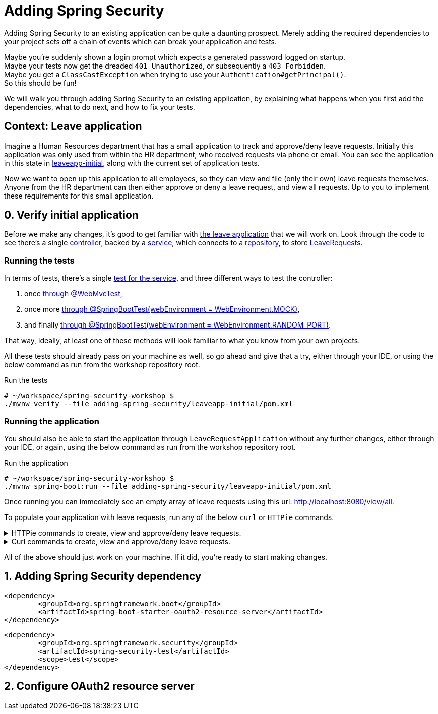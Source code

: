 = Adding Spring Security

Adding Spring Security to an existing application can be quite a daunting prospect.
Merely adding the required dependencies to your project sets off a chain of events which can break your application and tests.

Maybe you're suddenly shown a login prompt which expects a generated password logged on startup. +
Maybe your tests now get the dreaded `401 Unauthorized`, or subsequently a `403 Forbidden`. +
Maybe you get a `ClassCastException` when trying to use your `Authentication#getPrincipal()`. +
So this should be fun!

We will walk you through adding Spring Security to an existing application,
by explaining what happens when you first add the dependencies, what to do next, and how to fix your tests.

== Context: Leave application
Imagine a Human Resources department that has a small application to track and approve/deny leave requests.
Initially this application was only used from within the HR department, who received requests via phone or email.
You can see the application in this state in link:leaveapp-initial/[leaveapp-initial], along with the current set of application tests.

Now we want to open up this application to all employees, so they can view and file (only their own) leave requests themselves.
Anyone from the HR department can then either approve or deny a leave request, and view all requests.
Up to you to implement these requirements for this small application.

== 0. Verify initial application
Before we make any changes, it's good to get familiar with link:leaveapp-initial/[the leave application] that we will work on.
Look through the code to see there's a single
link:leaveapp-initial/src/main/java/com/jdriven/leaverequest/LeaveRequestController.java[controller],
backed by a link:leaveapp-initial/src/main/java/com/jdriven/leaverequest/LeaveRequestService.java[service],
which connects to a link:leaveapp-initial/src/main/java/com/jdriven/leaverequest/LeaveRequestRepository.java[repository],
to store link:leaveapp-initial/src/main/java/com/jdriven/leaverequest/LeaveRequest.java[LeaveRequest]s.

=== Running the tests
In terms of tests, there's a single link:leaveapp-initial/src/test/java/com/jdriven/leaverequest/LeaveRequestServiceTest.java[test for the service],
and three different ways to test the controller:

1. once link:leaveapp-initial/src/test/java/com/jdriven/leaverequest/LeaveRequestControllerWebMvcTest.java[through @WebMvcTest],
2. once more link:leaveapp-initial/src/test/java/com/jdriven/leaverequest/LeaveRequestControllerSpringBootWebEnvMockTest.java[through @SpringBootTest(webEnvironment = WebEnvironment.MOCK)],
3. and finally link:leaveapp-initial/src/test/java/com/jdriven/leaverequest/LeaveRequestControllerSpringBootWebEnvRandomPortTest.java[through @SpringBootTest(webEnvironment = WebEnvironment.RANDOM_PORT)].

That way, ideally, at least one of these methods will look familiar to what you know from your own projects.

All these tests should already pass on your machine as well, so go ahead and give that a try, either through your IDE,
or using the below command as run from the workshop repository root.

.Run the tests
[source,bash]
----
# ~/workspace/spring-security-workshop $
./mvnw verify --file adding-spring-security/leaveapp-initial/pom.xml
----

=== Running the application
You should also be able to start the application through `LeaveRequestApplication` without any further changes,
either through your IDE, or again, using the below command as run from the workshop repository root.

.Run the application
[source,bash]
----
# ~/workspace/spring-security-workshop $
./mvnw spring-boot:run --file adding-spring-security/leaveapp-initial/pom.xml
----

Once running you can immediately see an empty array of leave requests using this url: http://localhost:8080/view/all.

To populate your application with leave requests, run any of the below `curl` or `HTTPie` commands.

.HTTPie commands to create, view and approve/deny leave requests.
[%collapsible]
====
[source,bash]
----
# Create a leave request for a specific user and time window
http POST ':8080/request/alice?from=2022-08-21&to=2022-09-11'

# View leave requests for employee
http :8080/view/employee/alice

# Approve leave request
http POST :8080/approve/2a37e1b6-d7e3-45fd-8b50-59357425d62e

# Deny leave request
http POST :8080/deny/2a37e1b6-d7e3-45fd-8b50-59357425d62e

# View leave request
http :8080/view/request/2a37e1b6-d7e3-45fd-8b50-59357425d62e

# View all leave requests
http :8080/view/all
----
====

.Curl commands to create, view and approve/deny leave requests.
[%collapsible]
====
[source,bash]
----
# Create a leave request for a specific user and time window
curl -X POST 'http://localhost:8080/request/alice?from=2022-08-21&to=2022-09-11'

# View leave requests for employee
curl http://localhost:8080/view/employee/alice

# Approve leave request
curl -X POST http://localhost:8080/approve/2a37e1b6-d7e3-45fd-8b50-59357425d62e

# Deny leave request
curl -X POST http://localhost:8080/deny/2a37e1b6-d7e3-45fd-8b50-59357425d62e

# View leave request
curl http://localhost:8080/view/request/2a37e1b6-d7e3-45fd-8b50-59357425d62e

# View all leave requests
curl http://localhost:8080/view/all
----
====

All of the above should just work on your machine.
If it did, you're ready to start making changes.

== 1. Adding Spring Security dependency



[source,xml]
----
<dependency>
	<groupId>org.springframework.boot</groupId>
	<artifactId>spring-boot-starter-oauth2-resource-server</artifactId>
</dependency>
----

[source,xml]
----
<dependency>
	<groupId>org.springframework.security</groupId>
	<artifactId>spring-security-test</artifactId>
	<scope>test</scope>
</dependency>
----

== 2. Configure OAuth2 resource server




////

== Mock Keycloak
To save you from having to setup an OpenID Connect provider just yet, we've recorded the requests and responses needed for this workshop.
https://github.com/timtebeek/spring-security-samples/tree/main/adding-spring-security/leaveapp-complete/src/test/resources[Follow these instructions to run WireMock].
These recordings come from Keycloak, with setup covered in the link:../spring-cloud-gateway-oidc-tokenrelay/README.adoc[Spring Cloud Gateway with OpenID Connect workshop].

== Getting things done
* Read link:https://github.com/timtebeek/spring-security-samples/blob/main/adding-spring-security/README.adoc#what-happens-when-you-add-the-dependency[What happens when you add the dependency?] and add the Spring Security dependencies to the project in the link:pom.xml[pom.xml].
* link:https://github.com/timtebeek/spring-security-samples/blob/main/adding-spring-security/README.adoc#fixing-our-tests-part-1[Fix the user authorization tests] in the `AuthorizeUser` tests in the link:leaveapp-initial/src/test/java/com/jdriven/leaverequest/[test package]

Now we have secured the application on a user level, but what about roles?

* Read about link:https://github.com/timtebeek/spring-security-samples/blob/main/adding-spring-security/README.adoc#roles-and-authorizations[authorization on role level] and apply the suggested changes in the application.
* link:https://github.com/timtebeek/spring-security-samples/blob/main/adding-spring-security/README.adoc#fixing-our-tests-part-2[Fix the role authorization tests] in the `AuthorizeRole` tests in the link:leaveapp-initial/src/test/java/com/jdriven/leaverequest/[test package]

If you get stuck at any point, https://github.com/timtebeek/spring-security-samples/tree/main/adding-spring-security/leaveapp-complete/[leaveapp-complete] shows the application in a final form, with `src/main` and `src/test` updated to the above specification.

Your implementation could of course differ from ours; It'll be interesting to compare your approach with ours!

== What's next?
Congratulations, you solved the first challenge! 🥳

You can now choose to:

* link:../audit-spring-data-entities/[automatically track who modifies an entry, and when]
* link:../limit-spring-data-queries/[limit your query results to the active user]
* link:../access-decision-voter/[restrict which users can access what objects]
* link:../permission-evaluator/[separate read and write permissions on objects]
* link:../spring-cloud-gateway-oidc-tokenrelay/[route requests through a gateway]

== References
- https://docs.spring.io/spring-security/reference/servlet/getting-started.html[Hello Spring Security]
- https://docs.spring.io/spring-security/reference/5.7.1/servlet/oauth2/resource-server/index.html[OAuth 2.0 Resource Server]
- https://docs.spring.io/spring-security/reference/5.7.1/servlet/authorization/index.html[Authorization Chapter]
- https://docs.spring.io/spring-security/reference/5.7.1/servlet/authorization/method-security.html[Method Security]
- https://docs.spring.io/spring-security/reference/5.7.1/servlet/test/index.html[Testing Chapter]
////
